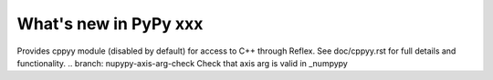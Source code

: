 ======================
What's new in PyPy xxx
======================

.. this is the revision of the last merge from default to release-1.9.x
.. startrev: 8d567513d04d

.. branch: default
.. branch: app_main-refactor
.. branch: win-ordinal
.. branch: reflex-support
Provides cppyy module (disabled by default) for access to C++ through Reflex.
See doc/cppyy.rst for full details and functionality.
.. branch: nupypy-axis-arg-check
Check that axis arg is valid in _numpypy

.. branch: iterator-in-rpython
.. branch: numpypy_count_nonzero
.. branch: even-more-jit-hooks


.. "uninteresting" branches that we should just ignore for the whatsnew:
.. branch: slightly-shorter-c
.. branch: better-enforceargs

